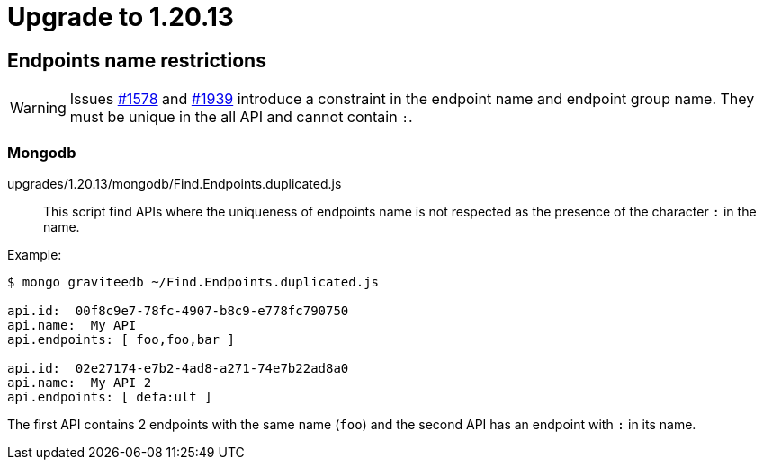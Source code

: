 = Upgrade to 1.20.13

== Endpoints name restrictions

WARNING: Issues https://github.com/gravitee-io/issues/issues/1578[#1578] and https://github.com/gravitee-io/issues/issues/1939[#1939] introduce a constraint in the endpoint name and endpoint group name.
They must be unique in the all API and cannot contain `:`.

=== Mongodb

upgrades/1.20.13/mongodb/Find.Endpoints.duplicated.js::
This script find APIs where the uniqueness of endpoints name is not respected as the presence of the character `:` in the name.

Example:
```
$ mongo graviteedb ~/Find.Endpoints.duplicated.js

api.id:  00f8c9e7-78fc-4907-b8c9-e778fc790750
api.name:  My API
api.endpoints: [ foo,foo,bar ]

api.id:  02e27174-e7b2-4ad8-a271-74e7b22ad8a0
api.name:  My API 2
api.endpoints: [ defa:ult ]

```
The first API contains 2 endpoints with the same name (`foo`)  and the second API has an endpoint with `:` in its name.
